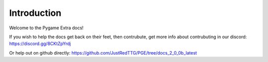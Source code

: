 Introduction
============

Welcome to the Pygame Extra docs!

.. image:: _static/logo.png
    :align: center

If you wish to help the docs get back on their feet, then contrubute, get more info about contrubuting in our discord: https://discord.gg/8CKtZpYrdj

Or help out on github directly: https://github.com/JustRedTTG/PGE/tree/docs_2_0_0b_latest
